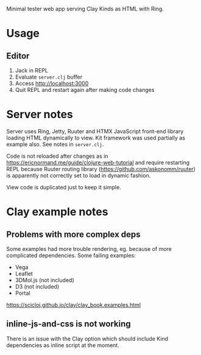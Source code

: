 Minimal tester web app serving Clay Kinds as HTML with Ring.

* Usage
** Editor
1. Jack in REPL
2. Evaluate =server.clj= buffer
3. Access http://localhost:3000
4. Quit REPL and restart again after making code changes

* Server notes
Server uses Ring, Jetty, Ruuter and HTMX JavaScript front-end library loading HTML dynamically to view.
Kit framework was used partially as example also.
See notes in =server.clj=.

Code is not reloaded after changes as in https://ericnormand.me/guide/clojure-web-tutorial and require restarting REPL because Ruuter routing library (https://github.com/askonomm/ruuter) is apparently not correctly set to load in dynamic fashion.

View code is duplicated just to keep it simple.

* Clay example notes
** Problems with more complex deps
Some examples had more trouble rendering, eg. because of more complicated dependencies. Some failing examples:
- Vega
- Leaflet
- 3DMol.js (not included)
- D3 (not included)
- Portal

https://scicloj.github.io/clay/clay_book.examples.html

** inline-js-and-css is not working
There is an issue with the Clay option which should include Kind dependencies as inline script at the moment.
